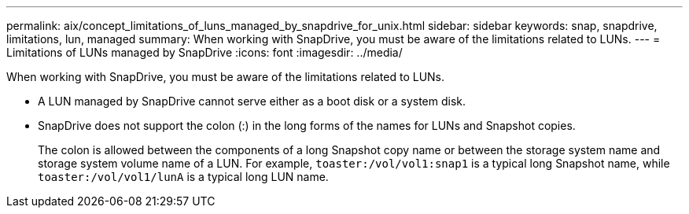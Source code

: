 ---
permalink: aix/concept_limitations_of_luns_managed_by_snapdrive_for_unix.html
sidebar: sidebar
keywords: snap, snapdrive, limitations, lun, managed
summary: When working with SnapDrive, you must be aware of the limitations related to LUNs.
---
= Limitations of LUNs managed by SnapDrive
:icons: font
:imagesdir: ../media/

[.lead]
When working with SnapDrive, you must be aware of the limitations related to LUNs.

* A LUN managed by SnapDrive cannot serve either as a boot disk or a system disk.
* SnapDrive does not support the colon (:) in the long forms of the names for LUNs and Snapshot copies.
+
The colon is allowed between the components of a long Snapshot copy name or between the storage system name and storage system volume name of a LUN. For example, `toaster:/vol/vol1:snap1` is a typical long Snapshot name, while `toaster:/vol/vol1/lunA` is a typical long LUN name.
